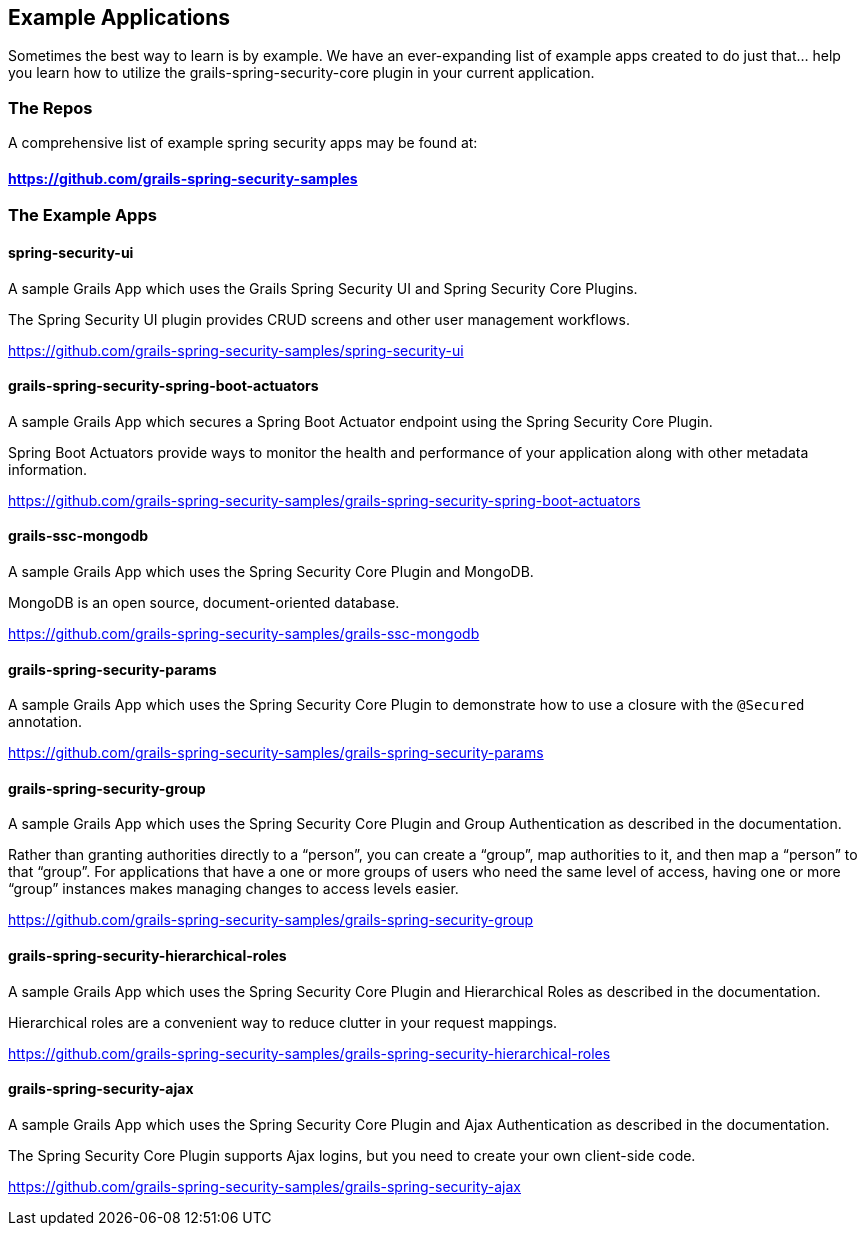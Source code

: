 [[examples]]
== Example Applications

Sometimes the best way to learn is by example. We have an ever-expanding list of example apps created to do just that... help you learn how to utilize the grails-spring-security-core plugin in your current application.

=== The Repos
A comprehensive list of example spring security apps may be found at:

==== https://github.com/grails-spring-security-samples

=== The Example Apps
==== spring-security-ui
A sample Grails App which uses the Grails Spring Security UI and Spring Security Core Plugins.

The Spring Security UI plugin provides CRUD screens and other user management workflows.

https://github.com/grails-spring-security-samples/spring-security-ui

==== grails-spring-security-spring-boot-actuators
A sample Grails App which secures a Spring Boot Actuator endpoint using the Spring Security Core Plugin.

Spring Boot Actuators provide ways to monitor the health and performance of your application along with other metadata information.

https://github.com/grails-spring-security-samples/grails-spring-security-spring-boot-actuators

==== grails-ssc-mongodb
A sample Grails App which uses the Spring Security Core Plugin and MongoDB.

MongoDB is an open source, document-oriented database.

https://github.com/grails-spring-security-samples/grails-ssc-mongodb

==== grails-spring-security-params
A sample Grails App which uses the Spring Security Core Plugin to demonstrate how to use a closure with the `@Secured` annotation.

https://github.com/grails-spring-security-samples/grails-spring-security-params

==== grails-spring-security-group
A sample Grails App which uses the Spring Security Core Plugin and Group Authentication as described in the documentation.

Rather than granting authorities directly to a “person”, you can create a “group”, map authorities to it, and then map a “person” to that “group”. For applications that have a one or more groups of users who need the same level of access, having one or more “group” instances makes managing changes to access levels easier.

https://github.com/grails-spring-security-samples/grails-spring-security-group

==== grails-spring-security-hierarchical-roles
A sample Grails App which uses the Spring Security Core Plugin and Hierarchical Roles as described in the documentation.

Hierarchical roles are a convenient way to reduce clutter in your request mappings.

https://github.com/grails-spring-security-samples/grails-spring-security-hierarchical-roles

==== grails-spring-security-ajax
A sample Grails App which uses the Spring Security Core Plugin and Ajax Authentication as described in the documentation.

The Spring Security Core Plugin supports Ajax logins, but you need to create your own client-side code.

https://github.com/grails-spring-security-samples/grails-spring-security-ajax